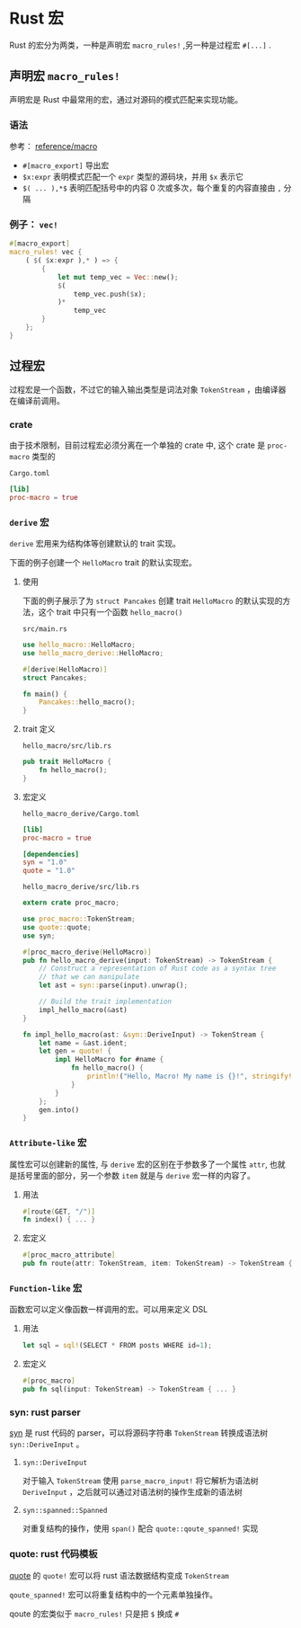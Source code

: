 #+BEGIN_COMMENT
.. title: Rust macro
.. slug: rust-macro
.. date: 2021-08-20 13:32:43 UTC+08:00
.. tags: rust, macro
.. category: Rust
.. link: 
.. description: 
.. type: text

#+END_COMMENT


* Rust 宏
  
  Rust 的宏分为两类，一种是声明宏 ~macro_rules!~ ,另一种是过程宏 ~#[...]~ .

  
** 声明宏 ~macro_rules!~
   
   声明宏是 Rust 中最常用的宏，通过对源码的模式匹配来实现功能。

*** 语法
    
    参考： [[https://doc.rust-lang.org/reference/macros-by-example.html][reference/macro]]

    - ~#[macro_export]~ 导出宏
    - ~$x:expr~ 表明模式匹配一个 ~expr~ 类型的源码块，并用 ~$x~ 表示它
    - ~$( ... ),*$~ 表明匹配括号中的内容 0 次或多次，每个重复的内容直接由 ~,~ 分隔

*** 例子： ~vec!~
    
    #+BEGIN_SRC rust
#[macro_export]
macro_rules! vec {
    ( $( $x:expr ),* ) => {
        {
            let mut temp_vec = Vec::new();
            $(
                temp_vec.push($x);
            )*
                temp_vec
        }
    };
}
    #+END_SRC

    
** 过程宏
   
   过程宏是一个函数，不过它的输入输出类型是词法对象 ~TokenStream~ ，由编译器在编译前调用。
  
*** crate 
    由于技术限制，目前过程宏必须分离在一个单独的 crate 中, 这个 crate 是 ~proc-macro~ 类型的

 
    ~Cargo.toml~
    #+begin_src toml
[lib]
proc-macro = true
    #+end_src
 
*** ~derive~ 宏
    
    ~derive~ 宏用来为结构体等创建默认的 trait 实现。

    下面的例子创建一个 ~HelloMacro~ trait 的默认实现宏。

**** 使用
     下面的例子展示了为 ~struct Pancakes~ 创建 trait ~HelloMacro~ 的默认实现的方法，这个 trait 中只有一个函数 ~hello_macro()~
     
     ~src/main.rs~
     #+BEGIN_SRC rust
use hello_macro::HelloMacro;
use hello_macro_derive::HelloMacro;

#[derive(HelloMacro)]
struct Pancakes;

fn main() {
    Pancakes::hello_macro();
}

     #+END_SRC

**** trait 定义
     
     ~hello_macro/src/lib.rs~
     #+BEGIN_SRC rust
pub trait HelloMacro {
    fn hello_macro();
}
     #+END_SRC

**** 宏定义
     
     ~hello_macro_derive/Cargo.toml~
     #+begin_src toml
[lib]
proc-macro = true

[dependencies]
syn = "1.0"
quote = "1.0"

     #+end_src

     ~hello_macro_derive/src/lib.rs~
     #+BEGIN_SRC rust
extern crate proc_macro;

use proc_macro::TokenStream;
use quote::quote;
use syn;

#[proc_macro_derive(HelloMacro)]
pub fn hello_macro_derive(input: TokenStream) -> TokenStream {
    // Construct a representation of Rust code as a syntax tree
    // that we can manipulate
    let ast = syn::parse(input).unwrap();

    // Build the trait implementation
    impl_hello_macro(&ast)
}

fn impl_hello_macro(ast: &syn::DeriveInput) -> TokenStream {
    let name = &ast.ident;
    let gen = quote! {
        impl HelloMacro for #name {
            fn hello_macro() {
                println!("Hello, Macro! My name is {}!", stringify!(#name));
            }
        }
    };
    gen.into()
}

     #+END_SRC

*** ~Attribute-like~ 宏
    属性宏可以创建新的属性, 与 ~derive~ 宏的区别在于参数多了一个属性 ~attr~, 也就是括号里面的部分，另一个参数 ~item~ 就是与 ~derive~ 宏一样的内容了。

**** 用法

     #+BEGIN_SRC rust
#[route(GET, "/")]
fn index() { ... }

     #+END_SRC

**** 宏定义
     
     #+BEGIN_SRC rust
#[proc_macro_attribute]
pub fn route(attr: TokenStream, item: TokenStream) -> TokenStream { ... }
     #+END_SRC

*** ~Function-like~ 宏
    函数宏可以定义像函数一样调用的宏。可以用来定义 DSL

**** 用法

     #+BEGIN_SRC rust
let sql = sql!(SELECT * FROM posts WHERE id=1);
     #+END_SRC

**** 宏定义

     #+BEGIN_SRC rust
#[proc_macro]
pub fn sql(input: TokenStream) -> TokenStream { ... }
     #+END_SRC

*** syn: rust parser
    [[https://crates.io/crates/syn][syn]] 是 rust 代码的 parser，可以将源码字符串 ~TokenStream~ 转换成语法树 ~syn::DeriveInput~ 。
    
**** ~syn::DeriveInput~
     
     对于输入 ~TokenStream~ 使用 ~parse_macro_input!~ 将它解析为语法树 ~DeriveInput~ ，之后就可以通过对语法树的操作生成新的语法树

**** ~syn::spanned::Spanned~
     
     对重复结构的操作，使用 ~span()~ 配合 ~quote::qoute_spanned!~ 实现

*** quote: rust 代码模板
    [[https://crates.io/crates/quote][quote]] 的 ~quote!~ 宏可以将 rust 语法数据结构变成 ~TokenStream~
    
    ~qoute_spanned!~ 宏可以将重复结构中的一个元素单独操作。

    qoute 的宏类似于 ~macro_rules!~ 只是把 ~$~ 换成  ~#~

